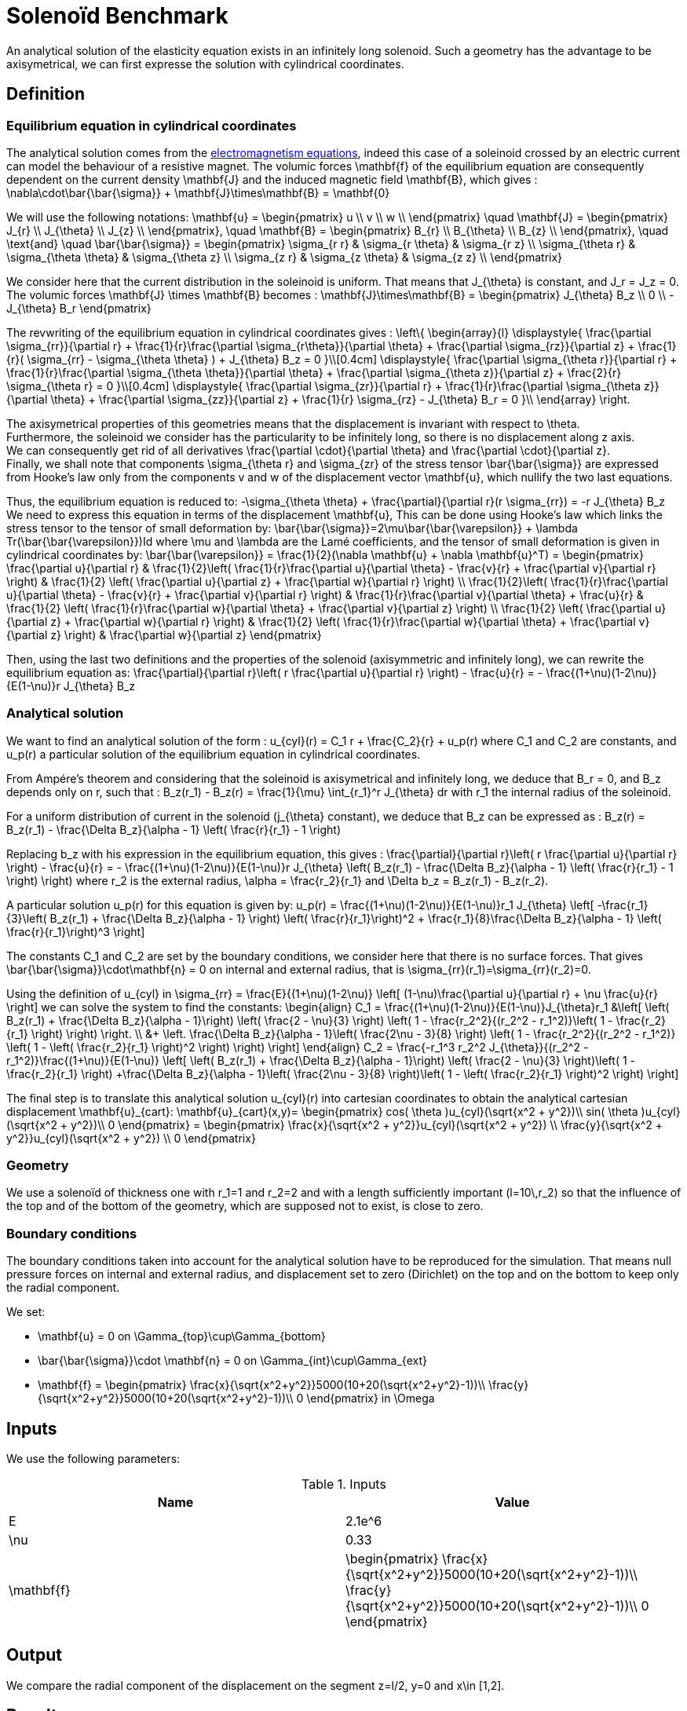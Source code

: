 Solenoïd Benchmark
==================

An analytical solution of the elasticity equation exists in an infinitely long solenoid. Such a geometry has the advantage to be axisymetrical, we can first expresse the solution with cylindrical coordinates. +

== Definition

=== Equilibrium equation in cylindrical coordinates

The analytical solution comes from the link:../../ElectroMagnetism/README.adoc[electromagnetism equations], indeed this case of a soleinoid crossed by an electric current can model the behaviour of a resistive magnet. The volumic forces $$\mathbf{f}$$ of the equilibrium equation are consequently dependent on the current density $$\mathbf{J}$$ and the induced magnetic field $$\mathbf{B}$$,
which gives :
$$
\nabla\cdot\bar{\bar{\sigma}} + \mathbf{J}\times\mathbf{B} = \mathbf{0}
$$

We will use the following notations:
$$
\mathbf{u} =
\begin{pmatrix}
u \\
v \\
w \\
\end{pmatrix}
\quad
\mathbf{J} =
\begin{pmatrix}
J_{r} \\
J_{\theta} \\
J_{z} \\
\end{pmatrix},
\quad
\mathbf{B} =
\begin{pmatrix}
B_{r} \\
B_{\theta} \\
B_{z} \\
\end{pmatrix},
\quad
\text{and}
\quad
\bar{\bar{\sigma}} =
\begin{pmatrix}
\sigma_{r r} & \sigma_{r \theta} & \sigma_{r z} \\
\sigma_{\theta r} & \sigma_{\theta \theta} & \sigma_{\theta z} \\
\sigma_{z r} & \sigma_{z \theta} & \sigma_{z z} \\
\end{pmatrix}
$$

We consider here that the current distribution in the soleinoid is uniform. That means that $$J_{\theta}$$ is constant, and $$J_r = J_z = 0$$. +
The volumic forces $$\mathbf{J} \times \mathbf{B}$$ becomes :
$$
\mathbf{J}\times\mathbf{B} =
\begin{pmatrix}
J_{\theta} B_z \\
0 \\
- J_{\theta} B_r
\end{pmatrix}
$$

The revwriting of the equilibrium equation in cylindrical coordinates gives :
$$
\left\{
\begin{array}{l}
\displaystyle{ \frac{\partial \sigma_{rr}}{\partial r}
+ \frac{1}{r}\frac{\partial \sigma_{r\theta}}{\partial \theta}
+ \frac{\partial \sigma_{rz}}{\partial z}
+ \frac{1}{r}( \sigma_{rr} - \sigma_{\theta \theta} )
+  J_{\theta} B_z = 0 }\\[0.4cm]
\displaystyle{ \frac{\partial \sigma_{\theta r}}{\partial r}
+ \frac{1}{r}\frac{\partial \sigma_{\theta \theta}}{\partial \theta}
+ \frac{\partial \sigma_{\theta z}}{\partial z}
+ \frac{2}{r} \sigma_{\theta r} = 0 }\\[0.4cm]
\displaystyle{ \frac{\partial \sigma_{zr}}{\partial r}
+ \frac{1}{r}\frac{\partial \sigma_{\theta z}}{\partial \theta}
+ \frac{\partial \sigma_{zz}}{\partial z}
+ \frac{1}{r} \sigma_{rz}
- J_{\theta} B_r = 0 }\\
\end{array}
\right.
$$

The axisymetrical properties of this geometries means that the displacement is invariant with respect to $$\theta$$. +
Furthermore, the soleinoid we consider has the particularity to be infinitely long, so there is no displacement along $$z$$ axis. +
We can consequently get rid of all derivatives $$\frac{\partial \cdot}{\partial \theta}$$ and $$\frac{\partial \cdot}{\partial z}$$. +
Finally, we shall note that components $$\sigma_{\theta r}$$ and $$\sigma_{zr}$$ of the stress tensor $$\bar{\bar{\sigma}}$$ are expressed from Hooke's law only from the components $$v$$ and $$w$$ of the displacement vector $$\mathbf{u}$$, which nullify the two last equations.

Thus, the equilibrium equation is reduced to:
$$
-\sigma_{\theta \theta} + \frac{\partial}{\partial r}(r \sigma_{rr}) = -r J_{\theta} B_z
$$
We need to express this equation in terms of the displacement $$\mathbf{u}$$, This can be done using Hooke's law which links the stress tensor to the tensor of small deformation by:
$$
\bar{\bar{\sigma}}=2\mu\bar{\bar{\varepsilon}} + \lambda Tr(\bar{\bar{\varepsilon}})Id
$$
where $$\mu$$ and $$\lambda$$ are the Lamé coefficients, and the tensor of small deformation is given in cylindrical coordinates by:
$$
\bar{\bar{\varepsilon}} = \frac{1}{2}(\nabla \mathbf{u} + \nabla \mathbf{u}^T) =
\begin{pmatrix}
\frac{\partial u}{\partial r}
& \frac{1}{2}\left( \frac{1}{r}\frac{\partial u}{\partial \theta} - \frac{v}{r} + \frac{\partial v}{\partial r} \right)
& \frac{1}{2} \left( \frac{\partial u}{\partial z} + \frac{\partial w}{\partial r} \right) \\
\frac{1}{2}\left( \frac{1}{r}\frac{\partial u}{\partial \theta} - \frac{v}{r} + \frac{\partial v}{\partial r} \right)
& \frac{1}{r}\frac{\partial v}{\partial \theta} + \frac{u}{r}
& \frac{1}{2} \left( \frac{1}{r}\frac{\partial w}{\partial \theta} + \frac{\partial v}{\partial z} \right) \\
\frac{1}{2} \left( \frac{\partial u}{\partial z} + \frac{\partial w}{\partial r} \right)
& \frac{1}{2} \left( \frac{1}{r}\frac{\partial w}{\partial \theta} + \frac{\partial v}{\partial z} \right)
& \frac{\partial w}{\partial z}
\end{pmatrix}
$$

Then, using the last two definitions and the properties of the solenoid (axisymmetric and infinitely long), we can rewrite the equilibrium equation as:
$$
\frac{\partial}{\partial r}\left( r \frac{\partial u}{\partial r} \right) - \frac{u}{r} =
- \frac{(1+\nu)(1-2\nu)}{E(1-\nu)}r J_{\theta} B_z
$$

=== Analytical solution

We want to find an analytical solution of the form :
$$
u_{cyl}(r) = C_1 r + \frac{C_2}{r} + u_p(r)
$$
where $$C_1$$ and $$C_2$$ are constants, and $$u_p(r)$$ a particular solution of the equilibrium equation in cylindrical coordinates.

From Ampére's theorem and considering that the soleinoid is axisymetrical and infinitely long, we deduce that $$B_r = 0$$, and $$B_z$$ depends only on $$r$$, such that :
$$
B_z(r_1) - B_z(r) = \frac{1}{\mu} \int_{r_1}^r J_{\theta} dr
$$
with $$r_1$$ the internal radius of the soleinoid.

For a uniform distribution of current in the solenoid ($$j_{\theta}$$ constant), we deduce that $$B_z$$ can be expressed as :
$$
B_z(r) = B_z(r_1) - \frac{\Delta B_z}{\alpha - 1} \left( \frac{r}{r_1} - 1 \right)
$$

Replacing $$b_z$$ with his expression in the equilibrium equation, this gives :
$$
 \frac{\partial}{\partial r}\left( r \frac{\partial u}{\partial r} \right) - \frac{u}{r} =
- \frac{(1+\nu)(1-2\nu)}{E(1-\nu)}r J_{\theta} \left( B_z(r_1) - \frac{\Delta B_z}{\alpha - 1} \left( \frac{r}{r_1} - 1 \right) \right)
$$
where $$r_2$$ is the external radius, $$\alpha = \frac{r_2}{r_1}$$ and $$\Delta b_z = B_z(r_1) - B_z(r_2)$$.

A particular solution $$u_p(r)$$ for this equation is given by:
$$
u_p(r) = \frac{(1+\nu)(1-2\nu)}{E(1-\nu)}r_1 J_{\theta} \left[ -\frac{r_1}{3}\left( B_z(r_1) + \frac{\Delta B_z}{\alpha - 1} \right)
\left( \frac{r}{r_1}\right)^2 + \frac{r_1}{8}\frac{\Delta B_z}{\alpha - 1} \left( \frac{r}{r_1}\right)^3 \right]
$$

The constants $$C_1$$ and $$C_2$$ are set by the boundary conditions, we consider here that there is no surface forces. That gives $$\bar{\bar{\sigma}}\cdot\mathbf{n} = 0$$ on internal and external radius, that is $$\sigma_{rr}(r_1)=\sigma_{rr}(r_2)=0$$.

Using the definition of $$u_{cyl}$$ in
$$
\sigma_{rr} = \frac{E}{(1+\nu)(1-2\nu)} \left[ (1-\nu)\frac{\partial u}{\partial r} + \nu \frac{u}{r} \right]
$$
we can solve the system to find the constants:
$$
\begin{align}
C_1 = \frac{(1+\nu)(1-2\nu)}{E(1-\nu)}J_{\theta}r_1 &\left[
\left( B_z(r_1) + \frac{\Delta B_z}{\alpha - 1}\right) \left( \frac{2 - \nu}{3} \right)
\left( 1 - \frac{r_2^2}{(r_2^2 - r_1^2)}\left( 1 - \frac{r_2}{r_1} \right) \right) \right. \\
&+ \left. \frac{\Delta B_z}{\alpha - 1}\left( \frac{2\nu - 3}{8} \right)
\left( 1 - \frac{r_2^2}{(r_2^2 - r_1^2)} \left( 1 - \left( \frac{r_2}{r_1} \right)^2 \right) \right) \right]
\end{align}
$$
$$
C_2 = \frac{-r_1^3 r_2^2 J_{\theta}}{(r_2^2 - r_1^2)}\frac{(1+\nu)}{E(1-\nu)}
\left[ \left( B_z(r_1) + \frac{\Delta B_z}{\alpha - 1}\right) \left( \frac{2 - \nu}{3} \right)\left( 1 - \frac{r_2}{r_1} \right)
+\frac{\Delta B_z}{\alpha - 1}\left( \frac{2\nu - 3}{8} \right)\left( 1 - \left( \frac{r_2}{r_1} \right)^2 \right)  \right]
$$

The final step is to translate this analytical solution $$u_{cyl}(r)$$ into cartesian coordinates to obtain the analytical cartesian displacement $$\mathbf{u}_{cart}$$:
$$
\mathbf{u}_{cart}(x,y)=
\begin{pmatrix}
  cos( \theta )u_{cyl}(\sqrt{x^2 + y^2})\\
  sin( \theta )u_{cyl}(\sqrt{x^2 + y^2})\\
  0
\end{pmatrix}
=
\begin{pmatrix}
  \frac{x}{\sqrt{x^2 + y^2}}u_{cyl}(\sqrt{x^2 + y^2}) \\
  \frac{y}{\sqrt{x^2 + y^2}}u_{cyl}(\sqrt{x^2 + y^2}) \\
  0
\end{pmatrix}
$$

=== Geometry

We use a solenoïd of thickness one with $$r_1=1$$ and $$r_2=2$$ and with a length sufficiently important ($$l=10\,r_2$$) so that the influence of the top and of the bottom of the geometry, which are supposed not to exist, is close to zero. +

=== Boundary conditions

The boundary conditions taken into account for the analytical solution have to be reproduced for the simulation. That means null pressure forces on internal and external radius, and displacement set to zero (Dirichlet) on the top and on the bottom to keep only the radial component.

We set:

- $$\mathbf{u} = 0$$ on $$\Gamma_{top}\cup\Gamma_{bottom}$$
- $$\bar{\bar{\sigma}}\cdot \mathbf{n} = 0$$ on $$\Gamma_{int}\cup\Gamma_{ext}$$
- $$\mathbf{f} = 
\begin{pmatrix}
\frac{x}{\sqrt{x^2+y^2}}5000(10+20(\sqrt{x^2+y^2}-1))\\
\frac{y}{\sqrt{x^2+y^2}}5000(10+20(\sqrt{x^2+y^2}-1))\\
0
\end{pmatrix}$$ in $$\Omega$$

== Inputs

We use the following parameters:

.Inputs
|===
|Name |Value

|$$E$$ | $$2.1e^6$$
|$$\nu$$ | $$0.33$$
|$$\mathbf{f}$$ |$$\begin{pmatrix}
\frac{x}{\sqrt{x^2+y^2}}5000(10+20(\sqrt{x^2+y^2}-1))\\
\frac{y}{\sqrt{x^2+y^2}}5000(10+20(\sqrt{x^2+y^2}-1))\\
0
\end{pmatrix}$$
|===

== Output

We compare the radial component of the displacement on the segment $$z=l/2$$, $$y=0$$ and $$x\in [1,2]$$.

== Results

Here are the analytical and the computed $$x$$ component of the displacement. This has been obtain with a characteristic size of $$O.1$$ and $$646 233$$ dofs. +
image:solenoid.png[alt=""]

We can see that the errors grows as we approach the external radius. But the max of the error is $$5e^{-4}$$ and it converges as the characteristic size decreases.